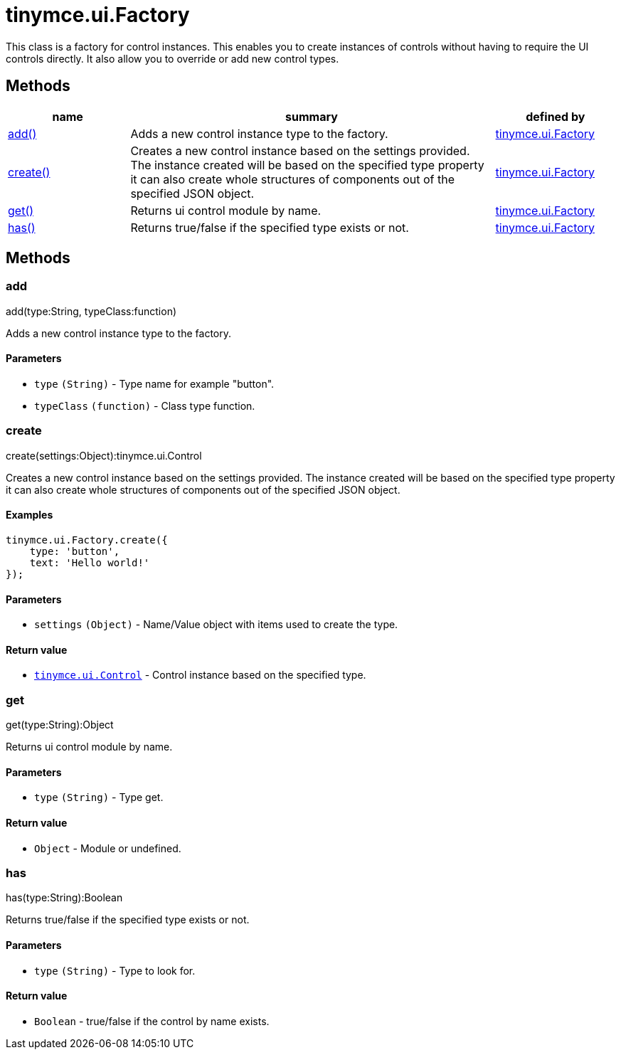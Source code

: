 :rootDir: ./../../
:partialsDir: {rootDir}partials/
= tinymce.ui.Factory

This class is a factory for control instances. This enables you to create instances of controls without having to require the UI controls directly. It also allow you to override or add new control types.

[[methods]]
== Methods

[cols="1,3,1",options="header",]
|===
|name |summary |defined by
|link:#add[add()] |Adds a new control instance type to the factory. |link:{rootDir}api/tinymce.ui/tinymce.ui.factory.html[tinymce.ui.Factory]
|link:#create[create()] |Creates a new control instance based on the settings provided. The instance created will be based on the specified type property it can also create whole structures of components out of the specified JSON object. |link:{rootDir}api/tinymce.ui/tinymce.ui.factory.html[tinymce.ui.Factory]
|link:#get[get()] |Returns ui control module by name. |link:{rootDir}api/tinymce.ui/tinymce.ui.factory.html[tinymce.ui.Factory]
|link:#has[has()] |Returns true/false if the specified type exists or not. |link:{rootDir}api/tinymce.ui/tinymce.ui.factory.html[tinymce.ui.Factory]
|===

== Methods

[[add]]
=== add

add(type:String, typeClass:function)

Adds a new control instance type to the factory.

[[parameters]]
==== Parameters

* `+type+` `+(String)+` - Type name for example "button".
* `+typeClass+` `+(function)+` - Class type function.

[[create]]
=== create

create(settings:Object):tinymce.ui.Control

Creates a new control instance based on the settings provided. The instance created will be based on the specified type property it can also create whole structures of components out of the specified JSON object.

[[examples]]
==== Examples

[source,js]
----
tinymce.ui.Factory.create({
    type: 'button',
    text: 'Hello world!'
});
----

==== Parameters

* `+settings+` `+(Object)+` - Name/Value object with items used to create the type.

[[return-value]]
==== Return value
anchor:returnvalue[historical anchor]

* link:{rootDir}api/tinymce.ui/tinymce.ui.control.html[`+tinymce.ui.Control+`] - Control instance based on the specified type.

[[get]]
=== get

get(type:String):Object

Returns ui control module by name.

==== Parameters

* `+type+` `+(String)+` - Type get.

==== Return value

* `+Object+` - Module or undefined.

[[has]]
=== has

has(type:String):Boolean

Returns true/false if the specified type exists or not.

==== Parameters

* `+type+` `+(String)+` - Type to look for.

==== Return value

* `+Boolean+` - true/false if the control by name exists.
